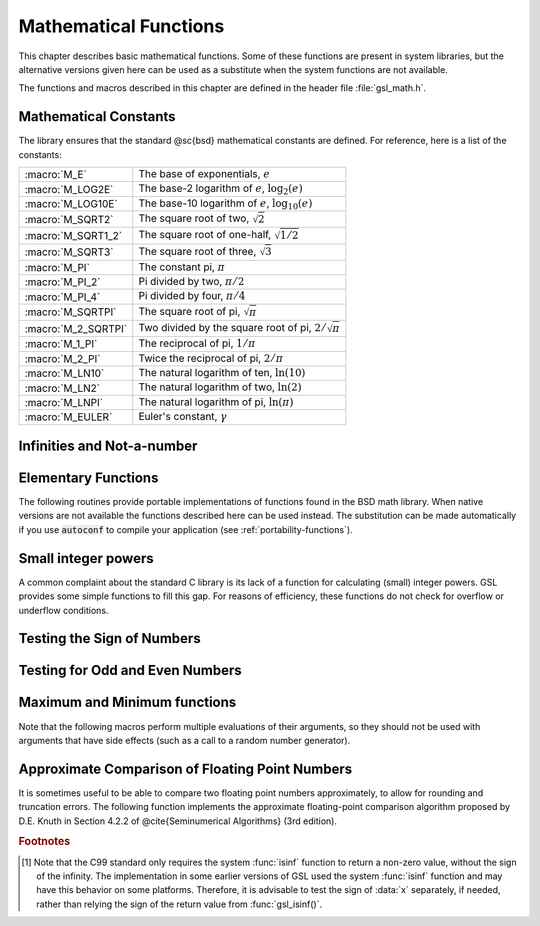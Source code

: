 **********************
Mathematical Functions
**********************
.. index::
   single: elementary functions
   single: mathematical functions, elementary

This chapter describes basic mathematical functions.  Some of these
functions are present in system libraries, but the alternative versions
given here can be used as a substitute when the system functions are not
available.

The functions and macros described in this chapter are defined in the
header file :file:`gsl_math.h`.

Mathematical Constants
======================
.. index::
   single: mathematical constants, defined as macros
   single: numerical constants, defined as macros
   single: constants, mathematical (defined as macros)
   single: macros for mathematical constants

The library ensures that the standard @sc{bsd} mathematical constants
are defined. For reference, here is a list of the constants:

.. index::
   single: e, defined as a macro
   single: pi, defined as a macro
   single: Euler's constant, defined as a macro

===================== ===================================
:macro:`M_E`          The base of exponentials, :math:`e`
:macro:`M_LOG2E`      The base-2 logarithm of :math:`e`, :math:`\log_2 (e)`
:macro:`M_LOG10E`     The base-10 logarithm of :math:`e`, :math:`\log_{10} (e)`
:macro:`M_SQRT2`      The square root of two, :math:`\sqrt 2`
:macro:`M_SQRT1_2`    The square root of one-half, :math:`\sqrt{1/2}`
:macro:`M_SQRT3`      The square root of three, :math:`\sqrt 3`
:macro:`M_PI`         The constant pi, :math:`\pi`
:macro:`M_PI_2`       Pi divided by two, :math:`\pi/2`
:macro:`M_PI_4`       Pi divided by four, :math:`\pi/4`
:macro:`M_SQRTPI`     The square root of pi, :math:`\sqrt\pi`
:macro:`M_2_SQRTPI`   Two divided by the square root of pi, :math:`2/\sqrt\pi`
:macro:`M_1_PI`       The reciprocal of pi, :math:`1/\pi`
:macro:`M_2_PI`       Twice the reciprocal of pi, :math:`2/\pi`
:macro:`M_LN10`       The natural logarithm of ten, :math:`\ln(10)`
:macro:`M_LN2`        The natural logarithm of two, :math:`\ln(2)`
:macro:`M_LNPI`       The natural logarithm of pi, :math:`\ln(\pi)`
:macro:`M_EULER`      Euler's constant, :math:`\gamma`
===================== ===================================

Infinities and Not-a-number
===========================

.. index::
   single: infinity, defined as a macro
   single: IEEE infinity, defined as a macro

.. macro:: GSL_POSINF

   This macro contains the IEEE representation of positive infinity,
   :math:`+\infty`. It is computed from the expression :code:`+1.0/0.0`.

.. macro:: GSL_NEGINF

   This macro contains the IEEE representation of negative infinity,
   :math:`-\infty`. It is computed from the expression :code:`-1.0/0.0`.

.. index::
   single: NaN, defined as a macro
   single: Not-a-number, defined as a macro
   single: IEEE NaN, defined as a macro
.. macro:: GSL_NAN

   This macro contains the IEEE representation of the Not-a-Number symbol,
   :code:`NaN`. It is computed from the ratio :code:`0.0/0.0`.

.. function:: int gsl_isnan (const double x)

   This function returns 1 if :data:`x` is not-a-number.

.. function:: int gsl_isinf (const double x)

   This function returns :math:`+1` if :data:`x` is positive infinity,
   :math:`-1` if :data:`x` is negative infinity and 0
   otherwise. [#f1]_

.. function:: int gsl_finite (const double x)

   This function returns 1 if :data:`x` is a real number, and 0 if it is
   infinite or not-a-number.


Elementary Functions
====================

The following routines provide portable implementations of functions
found in the BSD math library.  When native versions are not available
the functions described here can be used instead.  The substitution can
be made automatically if you use :code:`autoconf` to compile your
application (see :ref:`portability-functions`).

.. index::
   single: log1p
   single: logarithm, computed accurately near 1
.. function:: double gsl_log1p (const double x)

   This function computes the value of :math:`\log(1+x)` in a way that is
   accurate for small :data:`x`. It provides an alternative to the BSD math
   function :code:`log1p(x)`.

.. index::
   single: expm1
   single: exponential, difference from 1 computed accurately
.. function:: double gsl_expm1 (const double x)

   This function computes the value of :math:`\exp(x)-1` in a way that is
   accurate for small :data:`x`. It provides an alternative to the BSD math
   function :code:`expm1(x)`.

.. index::
   single: hypot
   single: euclidean distance function, hypot
   single: length, computed accurately using hypot
.. function:: double gsl_hypot (const double x, const double y)

   This function computes the value of
   :math:`\sqrt{x^2 + y^2}` in a way that avoids overflow. It provides an
   alternative to the BSD math function :code:`hypot(x,y)`.

.. index::
   single: euclidean distance function, hypot3
   single: length, computed accurately using hypot3
.. function:: double gsl_hypot3 (const double x, const double y, const double z)

   This function computes the value of
   :math:`\sqrt{x^2 + y^2 + z^2}` in a way that avoids overflow.

.. index::
   single: acosh
   single: hyperbolic cosine, inverse
   single: inverse hyperbolic cosine
.. function:: double gsl_acosh (const double x)

   This function computes the value of :math:`\arccosh{(x)}`. It provides an
   alternative to the standard math function :code:`acosh(x)`.

.. index::
   single: asinh
   single: hyperbolic sine, inverse
   single: inverse hyperbolic sine
.. function:: double gsl_asinh (const double x)

   This function computes the value of :math:`\arcsinh{(x)}`. It provides an
   alternative to the standard math function :code:`asinh(x)`.

.. index::
   single: atanh
   single: hyperbolic tangent, inverse
   single: inverse hyperbolic tangent
.. function:: double gsl_atanh (const double x)

   This function computes the value of :math:`\arctanh{(x)}`. It provides an
   alternative to the standard math function :code:`atanh(x)`.

.. index:: ldexp
.. function:: double gsl_ldexp (double x, int e)

   This function computes the value of :math:`x * 2^e`. It provides an
   alternative to the standard math function :code:`ldexp(x,e)`.

.. index:: frexp
.. function:: double gsl_frexp (double x, int * e)

   This function splits the number :data:`x` into its normalized fraction
   :math:`f` and exponent :math:`e`, such that :math:`x = f * 2^e` and
   :math:`0.5 <= f < 1`. The function returns :math:`f` and stores the
   exponent in :math:`e`. If :math:`x` is zero, both :math:`f` and :math:`e`
   are set to zero. This function provides an alternative to the standard
   math function :code:`frexp(x, e)`.

Small integer powers
====================

A common complaint about the standard C library is its lack of a
function for calculating (small) integer powers.  GSL provides some simple
functions to fill this gap.  For reasons of efficiency, these functions
do not check for overflow or underflow conditions. 

.. function::
   double gsl_pow_int (double x, int n)
   double gsl_pow_uint (double x, unsigned int n)

   These routines computes the power :math:`x^n` for integer :data:`n`.  The
   power is computed efficiently---for example, :math:`x^8` is computed as
   :math:`((x^2)^2)^2`, requiring only 3 multiplications.  A version of this
   function which also computes the numerical error in the result is
   available as :func:`gsl_sf_pow_int_e`.

.. function::
   double gsl_pow_2 (const double x)
   double gsl_pow_3 (const double x)
   double gsl_pow_4 (const double x)
   double gsl_pow_5 (const double x)
   double gsl_pow_6 (const double x)
   double gsl_pow_7 (const double x)
   double gsl_pow_8 (const double x)
   double gsl_pow_9 (const double x)

   These functions can be used to compute small integer powers :math:`x^2`,
   :math:`x^3`, etc. efficiently. The functions will be inlined when 
   :macro:`HAVE_INLINE` is defined, so that use of these functions 
   should be as efficient as explicitly writing the corresponding 
   product expression::

     #include <gsl/gsl_math.h>
     double y = gsl_pow_4 (3.141)  /* compute 3.141**4 */

Testing the Sign of Numbers
===========================

.. macro:: GSL_SIGN (x)

   This macro returns the sign of :data:`x`. It is defined as :code:`((x) >= 0
   ? 1 : -1)`. Note that with this definition the sign of zero is positive
   (regardless of its @sc{ieee} sign bit).

Testing for Odd and Even Numbers
================================

.. macro:: GSL_IS_ODD (n)

   This macro evaluates to 1 if :data:`n` is odd and 0 if :data:`n` is
   even. The argument :data:`n` must be of integer type.

.. macro:: GSL_IS_EVEN (n)

   This macro is the opposite of :macro:`GSL_IS_ODD`. It evaluates to 1 if
   :data:`n` is even and 0 if :data:`n` is odd. The argument :data:`n` must be of
   integer type.

Maximum and Minimum functions
=============================

Note that the following macros perform multiple evaluations of their
arguments, so they should not be used with arguments that have side
effects (such as a call to a random number generator).

.. index:: maximum of two numbers
.. macro:: GSL_MAX (a, b)

   This macro returns the maximum of :data:`a` and :data:`b`. It is defined
   as :code:`((a) > (b) ? (a):(b))`.

.. index:: minimum of two numbers
.. macro:: GSL_MIN (a, b)

   This macro returns the minimum of :data:`a` and :data:`b`. It is defined as 
   :code:`((a) < (b) ? (a):(b))`.

.. function:: extern inline double GSL_MAX_DBL (double a, double b)

   This function returns the maximum of the double precision numbers
   :data:`a` and :data:`b` using an inline function. The use of a function
   allows for type checking of the arguments as an extra safety feature. On
   platforms where inline functions are not available the macro
   :macro:`GSL_MAX` will be automatically substituted.

.. function:: extern inline double GSL_MIN_DBL (double a, double b)

   This function returns the minimum of the double precision numbers
   :data:`a` and :data:`b` using an inline function. The use of a function
   allows for type checking of the arguments as an extra safety feature. On
   platforms where inline functions are not available the macro
   :macro:`GSL_MIN` will be automatically substituted.

.. function::
   extern inline int GSL_MAX_INT (int a, int b)
   extern inline int GSL_MIN_INT (int a, int b)

   These functions return the maximum or minimum of the integers :data:`a`
   and :data:`b` using an inline function.  On platforms where inline
   functions are not available the macros :macro:`GSL_MAX` or :macro:`GSL_MIN`
   will be automatically substituted.

.. function::
   extern inline long double GSL_MAX_LDBL (long double a, long double b)
   extern inline long double GSL_MIN_LDBL (long double a, long double b)

   These functions return the maximum or minimum of the long doubles :data:`a`
   and :data:`b` using an inline function.  On platforms where inline
   functions are not available the macros :macro:`GSL_MAX` or :macro:`GSL_MIN`
   will be automatically substituted.

Approximate Comparison of Floating Point Numbers
================================================

It is sometimes useful to be able to compare two floating point numbers
approximately, to allow for rounding and truncation errors.  The following
function implements the approximate floating-point comparison algorithm
proposed by D.E. Knuth in Section 4.2.2 of @cite{Seminumerical
Algorithms} (3rd edition).

.. index::
   single: approximate comparison of floating point numbers
   single: safe comparison of floating point numbers
   single: floating point numbers, approximate comparison
.. function:: int gsl_fcmp (double x, double y, double epsilon)

   This function determines whether :data:`x` and :data:`y` are approximately
   equal to a relative accuracy :data:`epsilon`.

   The relative accuracy is measured using an interval of size :math:`2
   \delta`, where :math:`\delta = 2^k \epsilon` and :math:`k` is the
   maximum base-2 exponent of :math:`x` and :math:`y` as computed by the
   function :func:`frexp`.

   If :math:`x` and :math:`y` lie within this interval, they are considered
   approximately equal and the function returns 0. Otherwise if :math:`x <
   y`, the function returns :math:`-1`, or if :math:`x > y`, the function returns
   :math:`+1`.

   Note that :math:`x` and :math:`y` are compared to relative accuracy, so
   this function is not suitable for testing whether a value is
   approximately zero. 

   The implementation is based on the package :code:`fcmp` by T.C. Belding.

.. rubric:: Footnotes

.. [#f1] Note that the C99 standard only requires the
   system :func:`isinf` function to return a non-zero value, without the
   sign of the infinity.  The implementation in some earlier versions of
   GSL used the system :func:`isinf` function and may have this behavior
   on some platforms.  Therefore, it is advisable to test the sign of
   :data:`x` separately, if needed, rather than relying the sign of the
   return value from :func:`gsl_isinf()`.
